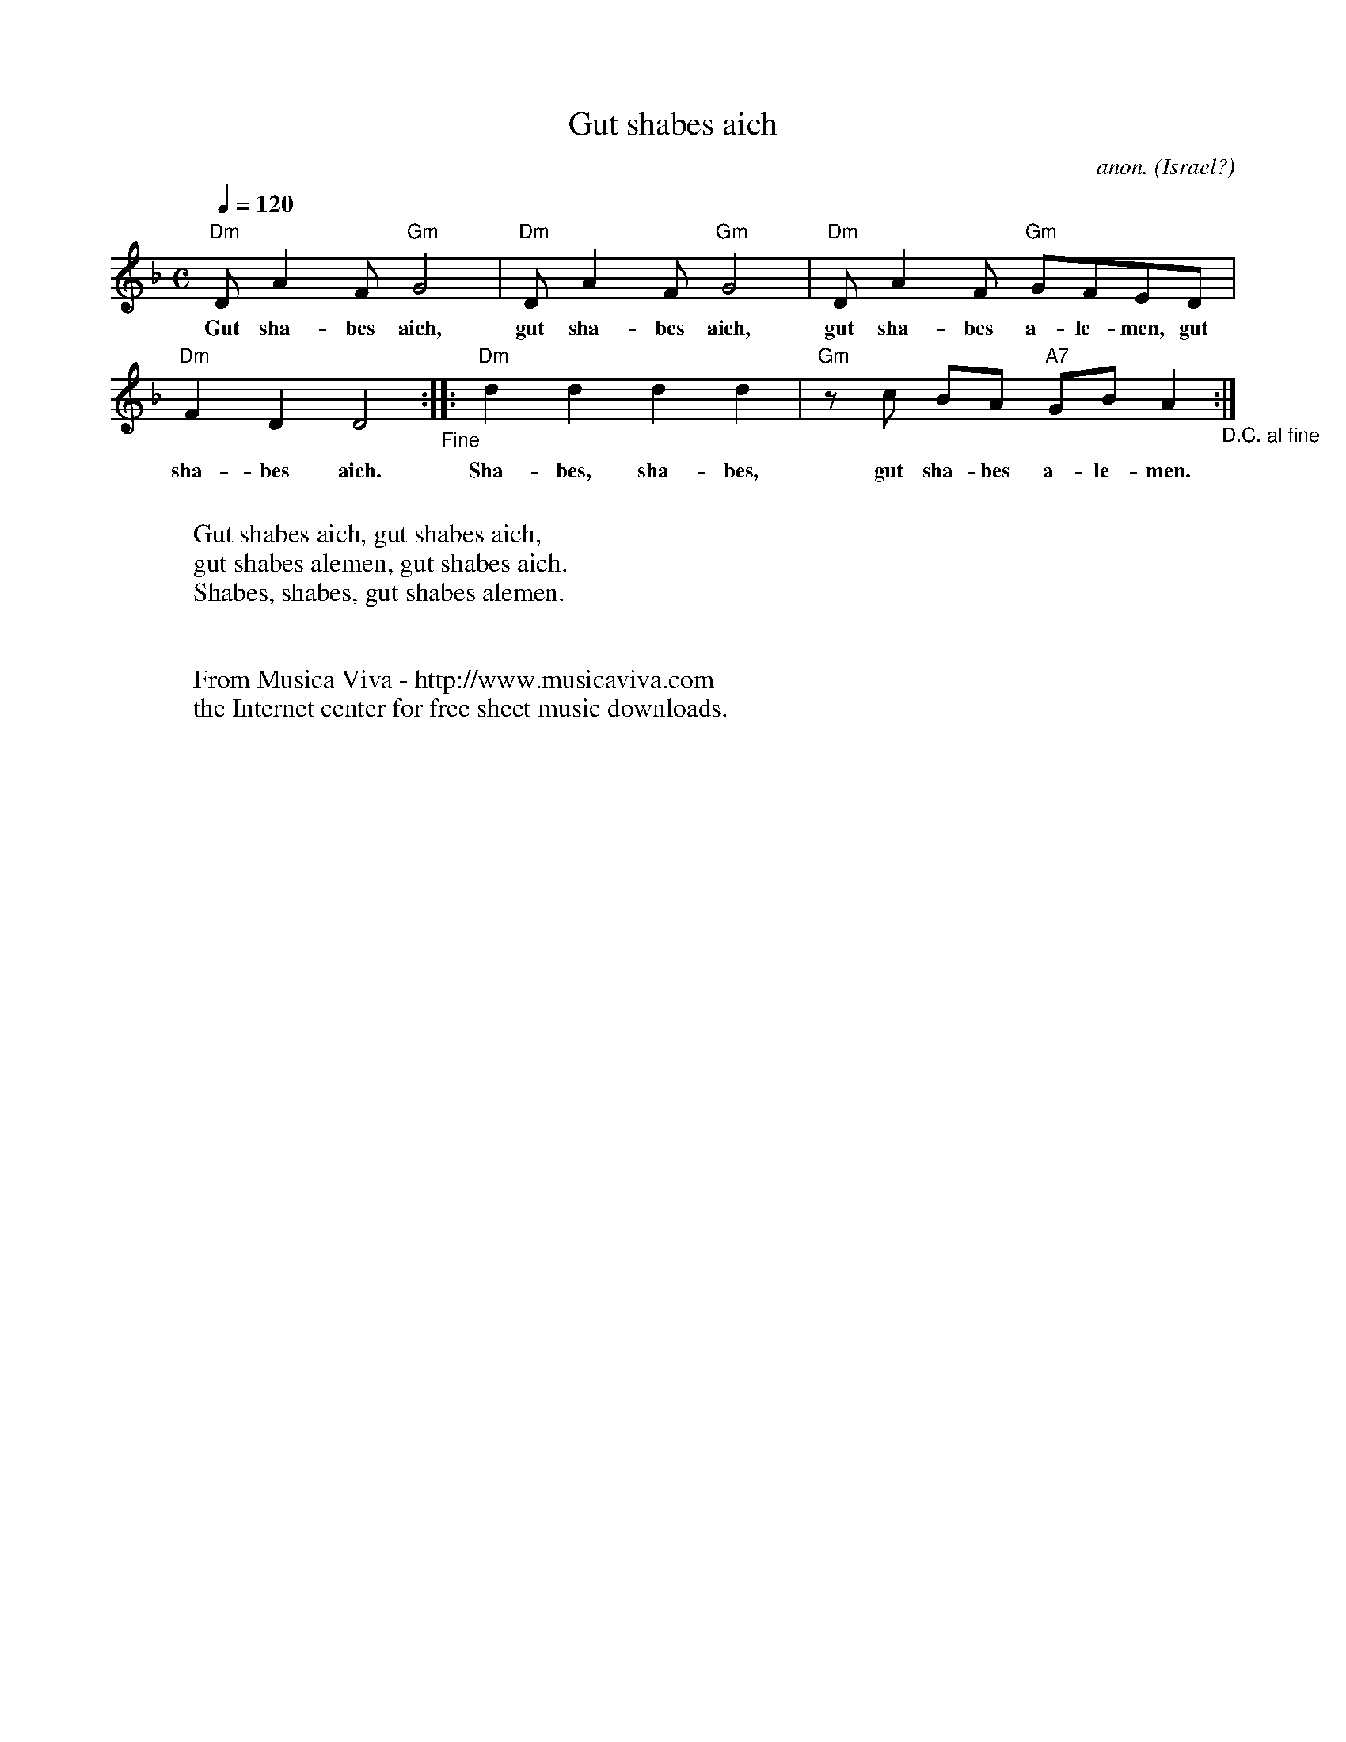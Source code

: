 X:2881
T:Gut shabes aich
C:anon.
O:Israel?
N:This piece is known in Scandinavia as an Israeli song. I'm not sure
N:if that is correct. It sound more like some Eatern European Jiddisch
N:tune to me. Definitely Jewish, though.
Z:Transcribed by Frank Nordberg - http://www.musicaviva.com
F:http://abc.musicaviva.com/tunes/israel/gut-shabes-aich.abc
M:C
L:1/8
Q:1/4=120
K:Dm
"Dm"DA2F"Gm"G4|"Dm"DA2F"Gm"G4|"Dm"DA2F "Gm"GFED|
w:Gut sha-bes aich, gut sha-bes aich, gut sha-bes a-le-men, gut
"Dm"F2D2D4"_Fine"::"Dm"d2d2d2d2|"Gm"z c BA "A7"GBA2 "_D.C. al fine" :|
w:sha-bes aich. Sha-bes, sha-bes, gut sha-bes a-le-men.
W:
W:Gut shabes aich, gut shabes aich,
W:gut shabes alemen, gut shabes aich.
W:Shabes, shabes, gut shabes alemen.
W:
W:
W:  From Musica Viva - http://www.musicaviva.com
W:  the Internet center for free sheet music downloads.


